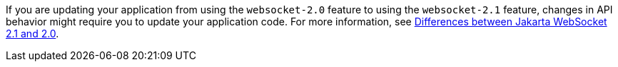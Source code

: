 If you are updating your application from using the `websocket-2.0` feature to using the `websocket-2.1` feature, changes in API behavior might require you to update your application code. For more information, see xref:javadoc:diff/jakarta-ee10-diff.adoc#socket[Differences between Jakarta WebSocket 2.1 and 2.0]. 
